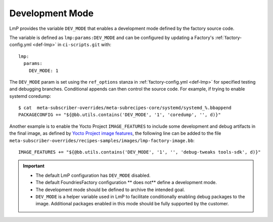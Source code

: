 .. _ref-dev-mode:

Development Mode
=================================

LmP provides the variable ``DEV_MODE`` that enables a development mode
defined by the factory source code.

The variable is defined as ``lmp:params:DEV_MODE`` and can be configured by updating a Factory's
:ref:`factory-config.yml <def-lmp>` in ``ci-scripts.git`` with::

  lmp:
    params:
      DEV_MODE: 1

The ``DEV_MODE`` param is set using the ``ref_options`` stanza in :ref:`factory-config.yml <def-lmp>`
for specified testing and debugging branches.
Conditional appends can then control the source code.
For example, if trying to enable systemd coredump::

  $ cat  meta-subscriber-overrides/meta-subrecipes-core/systemd/systemd_%.bbappend
  PACKAGECONFIG += "${@bb.utils.contains('DEV_MODE', '1', 'coredump', '', d)}"

Another example is to enable the Yocto Project ``IMAGE_FEATURES`` to include
some development and debug artifacts in the final image,
as defined by `Yocto Project image features`_,
the following line can be added to the file
``meta-subscriber-overrides/recipes-samples/images/lmp-factory-image.bb``::

    IMAGE_FEATURES += "${@bb.utils.contains('DEV_MODE', '1', '', 'debug-tweaks tools-sdk', d)}"

.. important::

    * The default LmP configuration has ``DEV_MODE`` disabled.

    * The default FoundriesFactory configuration ** does not** define
      a development mode.

    * The development mode should be defined to archive the intended goal.

    * ``DEV_MODE`` is a helper variable used in LmP to facilitate conditionally
      enabling debug packages to the image.
      Additional packages enabled in this mode should be
      fully supported by the customer.

.. _Yocto Project image features:
   https://docs.yoctoproject.org/kirkstone/ref-manual/features.html#image-features